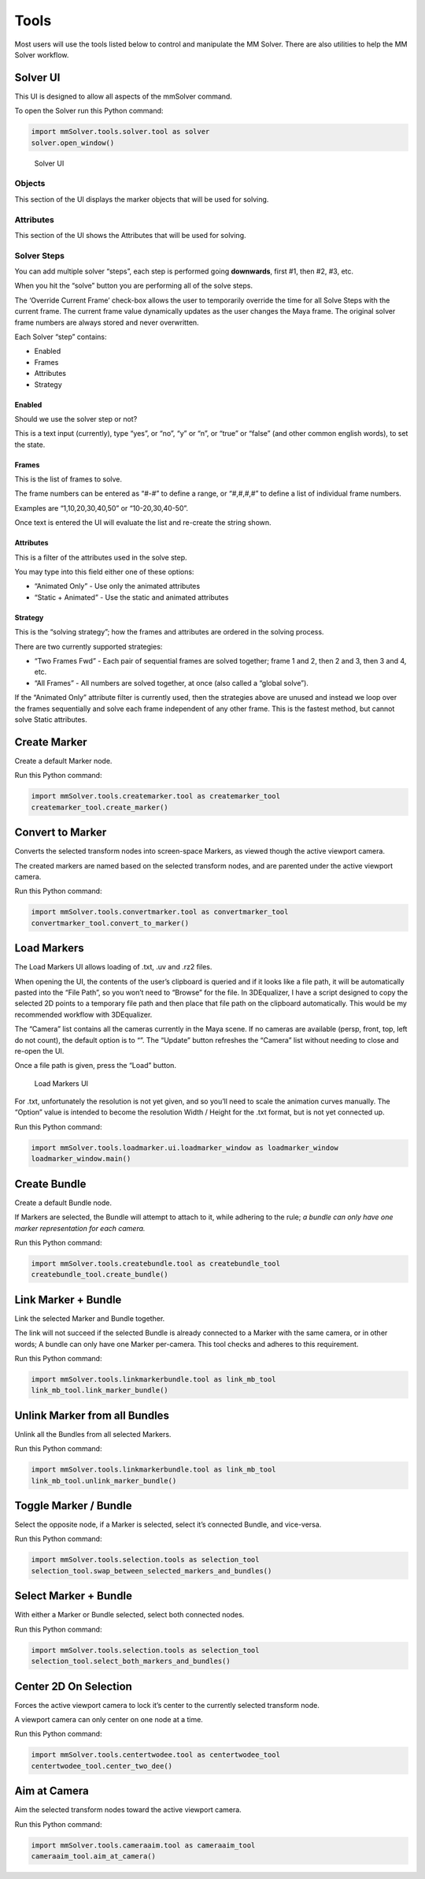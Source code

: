 Tools
=====

Most users will use the tools listed below to control and manipulate the
MM Solver. There are also utilities to help the MM Solver workflow.

Solver UI
---------

This UI is designed to allow all aspects of the mmSolver command.

To open the Solver run this Python command:

.. code:: python

   import mmSolver.tools.solver.tool as solver
   solver.open_window()

.. figure:: https://raw.githubusercontent.com/david-cattermole/mayaMatchMoveSolver/master/design/ui/mmSolver.png
   :alt: Solver UI

   Solver UI

Objects
~~~~~~~

This section of the UI displays the marker objects that will be used for
solving.

Attributes
~~~~~~~~~~

This section of the UI shows the Attributes that will be used for
solving.

Solver Steps
~~~~~~~~~~~~

You can add multiple solver “steps”, each step is performed going
**downwards**, first #1, then #2, #3, etc.

When you hit the “solve” button you are performing all of the solve
steps.

The ‘Override Current Frame’ check-box allows the user to temporarily
override the time for all Solve Steps with the current frame. The
current frame value dynamically updates as the user changes the Maya
frame. The original solver frame numbers are always stored and never
overwritten.

Each Solver “step” contains:

-  Enabled
-  Frames
-  Attributes
-  Strategy

Enabled
^^^^^^^

Should we use the solver step or not?

This is a text input (currently), type “yes”, or “no”, “y” or “n”, or
“true” or “false” (and other common english words), to set the state.

Frames
^^^^^^

This is the list of frames to solve.

The frame numbers can be entered as “#-#” to define a range, or
“#,#,#,#” to define a list of individual frame numbers.

Examples are “1,10,20,30,40,50” or “10-20,30,40-50”.

Once text is entered the UI will evaluate the list and re-create the
string shown.

.. _attributes-1:

Attributes
^^^^^^^^^^

This is a filter of the attributes used in the solve step.

You may type into this field either one of these options:

-  “Animated Only” - Use only the animated attributes
-  “Static + Animated” - Use the static and animated attributes

Strategy
^^^^^^^^

This is the “solving strategy”; how the frames and attributes are
ordered in the solving process.

There are two currently supported strategies:

-  “Two Frames Fwd” - Each pair of sequential frames are solved
   together; frame 1 and 2, then 2 and 3, then 3 and 4, etc.

-  “All Frames” - All numbers are solved together, at once (also called
   a “global solve”).

If the “Animated Only” attribute filter is currently used, then the
strategies above are unused and instead we loop over the frames
sequentially and solve each frame independent of any other frame. This
is the fastest method, but cannot solve Static attributes.

Create Marker
-------------

Create a default Marker node.

Run this Python command:

.. code:: python

   import mmSolver.tools.createmarker.tool as createmarker_tool
   createmarker_tool.create_marker()

Convert to Marker
-----------------

Converts the selected transform nodes into screen-space Markers, as
viewed though the active viewport camera.

The created markers are named based on the selected transform nodes, and
are parented under the active viewport camera.

Run this Python command:

.. code:: python

   import mmSolver.tools.convertmarker.tool as convertmarker_tool
   convertmarker_tool.convert_to_marker()

Load Markers
------------

The Load Markers UI allows loading of .txt, .uv and .rz2 files.

When opening the UI, the contents of the user’s clipboard is queried and
if it looks like a file path, it will be automatically pasted into the
“File Path”, so you won’t need to “Browse” for the file. In 3DEqualizer,
I have a script designed to copy the selected 2D points to a temporary
file path and then place that file path on the clipboard automatically.
This would be my recommended workflow with 3DEqualizer.

The “Camera” list contains all the cameras currently in the Maya scene.
If no cameras are available (persp, front, top, left do not count), the
default option is to “”. The “Update” button refreshes the “Camera” list
without needing to close and re-open the UI.

Once a file path is given, press the “Load” button.

.. figure:: https://raw.githubusercontent.com/david-cattermole/mayaMatchMoveSolver/master/design/ui/loadMarkers.png
   :alt: Load Markers UI

   Load Markers UI

For .txt, unfortunately the resolution is not yet given, and so you’ll
need to scale the animation curves manually. The “Option” value is
intended to become the resolution Width / Height for the .txt format,
but is not yet connected up.

Run this Python command:

.. code:: python

   import mmSolver.tools.loadmarker.ui.loadmarker_window as loadmarker_window
   loadmarker_window.main()

Create Bundle
-------------

Create a default Bundle node.

If Markers are selected, the Bundle will attempt to attach to it, while
adhering to the rule; *a bundle can only have one marker representation
for each camera.*

Run this Python command:

.. code:: python

   import mmSolver.tools.createbundle.tool as createbundle_tool
   createbundle_tool.create_bundle()

Link Marker + Bundle
--------------------

Link the selected Marker and Bundle together.

The link will not succeed if the selected Bundle is already connected to
a Marker with the same camera, or in other words; A bundle can only have
one Marker per-camera. This tool checks and adheres to this requirement.

Run this Python command:

.. code:: python

   import mmSolver.tools.linkmarkerbundle.tool as link_mb_tool
   link_mb_tool.link_marker_bundle()

Unlink Marker from all Bundles
------------------------------

Unlink all the Bundles from all selected Markers.

Run this Python command:

.. code:: python

   import mmSolver.tools.linkmarkerbundle.tool as link_mb_tool
   link_mb_tool.unlink_marker_bundle()

Toggle Marker / Bundle
----------------------

Select the opposite node, if a Marker is selected, select it’s connected
Bundle, and vice-versa.

Run this Python command:

.. code:: python

   import mmSolver.tools.selection.tools as selection_tool
   selection_tool.swap_between_selected_markers_and_bundles()

Select Marker + Bundle
----------------------

With either a Marker or Bundle selected, select both connected nodes.

Run this Python command:

.. code:: python

   import mmSolver.tools.selection.tools as selection_tool
   selection_tool.select_both_markers_and_bundles()

Center 2D On Selection
----------------------

Forces the active viewport camera to lock it’s center to the currently
selected transform node.

A viewport camera can only center on one node at a time.

Run this Python command:

.. code:: python

   import mmSolver.tools.centertwodee.tool as centertwodee_tool
   centertwodee_tool.center_two_dee()

Aim at Camera
-------------

Aim the selected transform nodes toward the active viewport camera.

Run this Python command:

.. code:: python

   import mmSolver.tools.cameraaim.tool as cameraaim_tool
   cameraaim_tool.aim_at_camera()
